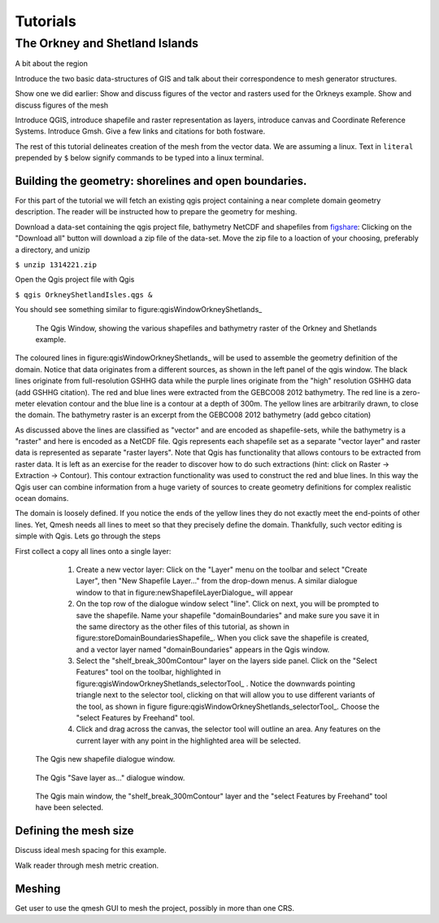 ===========================
Tutorials
===========================

The Orkney and Shetland Islands
-------------------------------

A bit about the region

Introduce the two basic data-structures of GIS and talk about their correspondence to mesh generator structures.

Show one we did earlier: Show and discuss figures of the vector and rasters used for the Orkneys example. Show and discuss figures of the mesh

Introduce QGIS, introduce shapefile and raster representation as layers, introduce canvas and Coordinate Reference Systems. Introduce Gmsh. Give a few links and citations for both fostware.

The rest of this tutorial delineates creation of the mesh from the vector data. We are assuming a linux. Text in ``literal`` prepended by ``$`` below signify commands to be typed into a linux terminal.


Building the geometry: shorelines and open boundaries.
^^^^^^^^^^^^^^^^^^^^^^^^^^^^^^^^^^^^^^^^^^^^^^^^^^^^
For this part of the tutorial we will fetch an existing qgis project containing a near complete domain geometry description. The reader will be instructed how to prepare the geometry for meshing.

Download a data-set containing the qgis project file, bathymetry NetCDF and shapefiles from `figshare <http://figshare.com/s/f4d8427eb9cc11e4b74f06ec4bbcf141>`_: Clicking on the "Download all" button will download a zip file of the data-set. Move the zip file to a loaction of your choosing, preferably a directory, and unizip 

``$ unzip 1314221.zip`` 

Open the Qgis project file with Qgis 

``$ qgis OrkneyShetlandIsles.qgs &``

You should see something similar to figure:qgisWindowOrkneyShetlands_

  .. _figure:qgisWindowOrkneyShetlands
  .. figure :: figures/qgisWindowOrkneyShetlands.png
     :align: center
     :scale: 75 %
     :figclass: align-center
  The Qgis Window, showing the various shapefiles and bathymetry raster of the Orkney and Shetlands example.

The coloured lines in figure:qgisWindowOrkneyShetlands_ will be used to assemble the geometry definition of the domain. Notice that data originates from a different sources, as shown in the left panel of the qgis window. The black lines originate from full-resolution GSHHG data while the purple lines originate from the "high" resolution GSHHG data (add GSHHG citation). The red and blue lines were extracted from the GEBCO08 2012 bathymetry. The red line is a zero-meter elevation contour and the blue line is a contour at a depth of 300m. The yellow lines are arbitrarily drawn, to close the domain. The bathymetry raster is an excerpt from the GEBCO08 2012 bathymetry (add gebco citation)

As discussed above the lines are classified as "vector" and are encoded as shapefile-sets, while the bathymetry is a "raster" and here is encoded as a NetCDF file. Qgis represents each shapefile set as a separate "vector layer" and raster data is represented as separate "raster layers". Note that Qgis has functionality that allows contours to be extracted from raster data. It is left as an exercise for the reader to discover how to do such extractions (hint: click on Raster -> Extraction -> Contour). This contour extraction functionality was used to construct the red and blue lines. In this way the Qgis user can combine information from a huge variety of sources to create geometry definitions for complex realistic ocean domains.

The domain is loosely defined. If you notice the ends of the yellow lines they do not exactly meet the end-points of other lines. Yet, Qmesh needs all lines to meet so that they precisely define the domain. Thankfully, such vector editing is simple with Qgis. Lets go through the steps

First collect a copy all lines onto a single layer:

   #. Create a new vector layer: Click on the "Layer" menu on the toolbar and select "Create Layer", then "New Shapefile Layer..." from the drop-down menus. A similar dialogue window to that in figure:newShapefileLayerDialogue_ will appear

   #. On the top row of the dialogue window select "line". Click on next, you will be prompted to save the shapefile. Name your shapefile "domainBoundaries" and make sure you save it in the same directory as the other files of this tutorial, as shown in figure:storeDomainBoundariesShapefile_. When you click save the shapefile is created, and a vector layer named "domainBoundaries" appears in the Qgis window.

   #. Select the "shelf_break_300mContour" layer on the layers side panel. Click on the "Select Features" tool on the toolbar, highlighted in figure:qgisWindowOrkneyShetlands_selectorTool_ . Notice the downwards pointing triangle next to the selector tool, clicking on that will allow you to use different variants of the tool, as shown in figure figure:qgisWindowOrkneyShetlands_selectorTool_. Choose the "select Features by Freehand" tool.

   #. Click and drag across the canvas, the selector tool will outline an area. Any features on the current layer with any point in the highlighted area will be selected.


  .. _figure:newShapefileLayerDialogue
  .. figure :: figures/newShapefileLayerDialogue.png
     :align: center
     :scale: 75 %
     :figclass: align-center
  The Qgis new shapefile dialogue window.

  .. _figure:storeDomainBoundariesShapefile
  .. figure :: figures/storeDomainBoundariesShapefile.png
     :align: center
     :scale: 75 %
     :figclass: align-center
  The Qgis "Save layer as..." dialogue window.

  .. _figure:qgisWindowOrkneyShetlands_selectorTool
  .. figure :: figures/qgisWindowOrkneyShetlands_selectorTool.png
     :align: center
     :scale: 75 %
     :figclass: align-center
  The Qgis main window, the "shelf_break_300mContour" layer and the "select Features by Freehand" tool have been selected.


Defining the mesh size
^^^^^^^^^^^^^^^^^^^^^^

Discuss ideal mesh spacing for this example.

Walk reader through mesh metric creation.

Meshing
^^^^^^^

Get user to use the qmesh GUI to mesh the project, possibly in more than one CRS.

